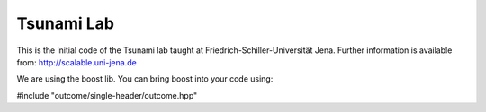###########
Tsunami Lab
###########

This is the initial code of the Tsunami lab taught at Friedrich-Schiller-Universität Jena.
Further information is available from: http://scalable.uni-jena.de

We are using the boost lib. You can bring boost into your code using:

#include "outcome/single-header/outcome.hpp"



